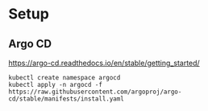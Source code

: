 * Setup

** Argo CD

https://argo-cd.readthedocs.io/en/stable/getting_started/

#+begin_src shell
  kubectl create namespace argocd
  kubectl apply -n argocd -f https://raw.githubusercontent.com/argoproj/argo-cd/stable/manifests/install.yaml
#+end_src
